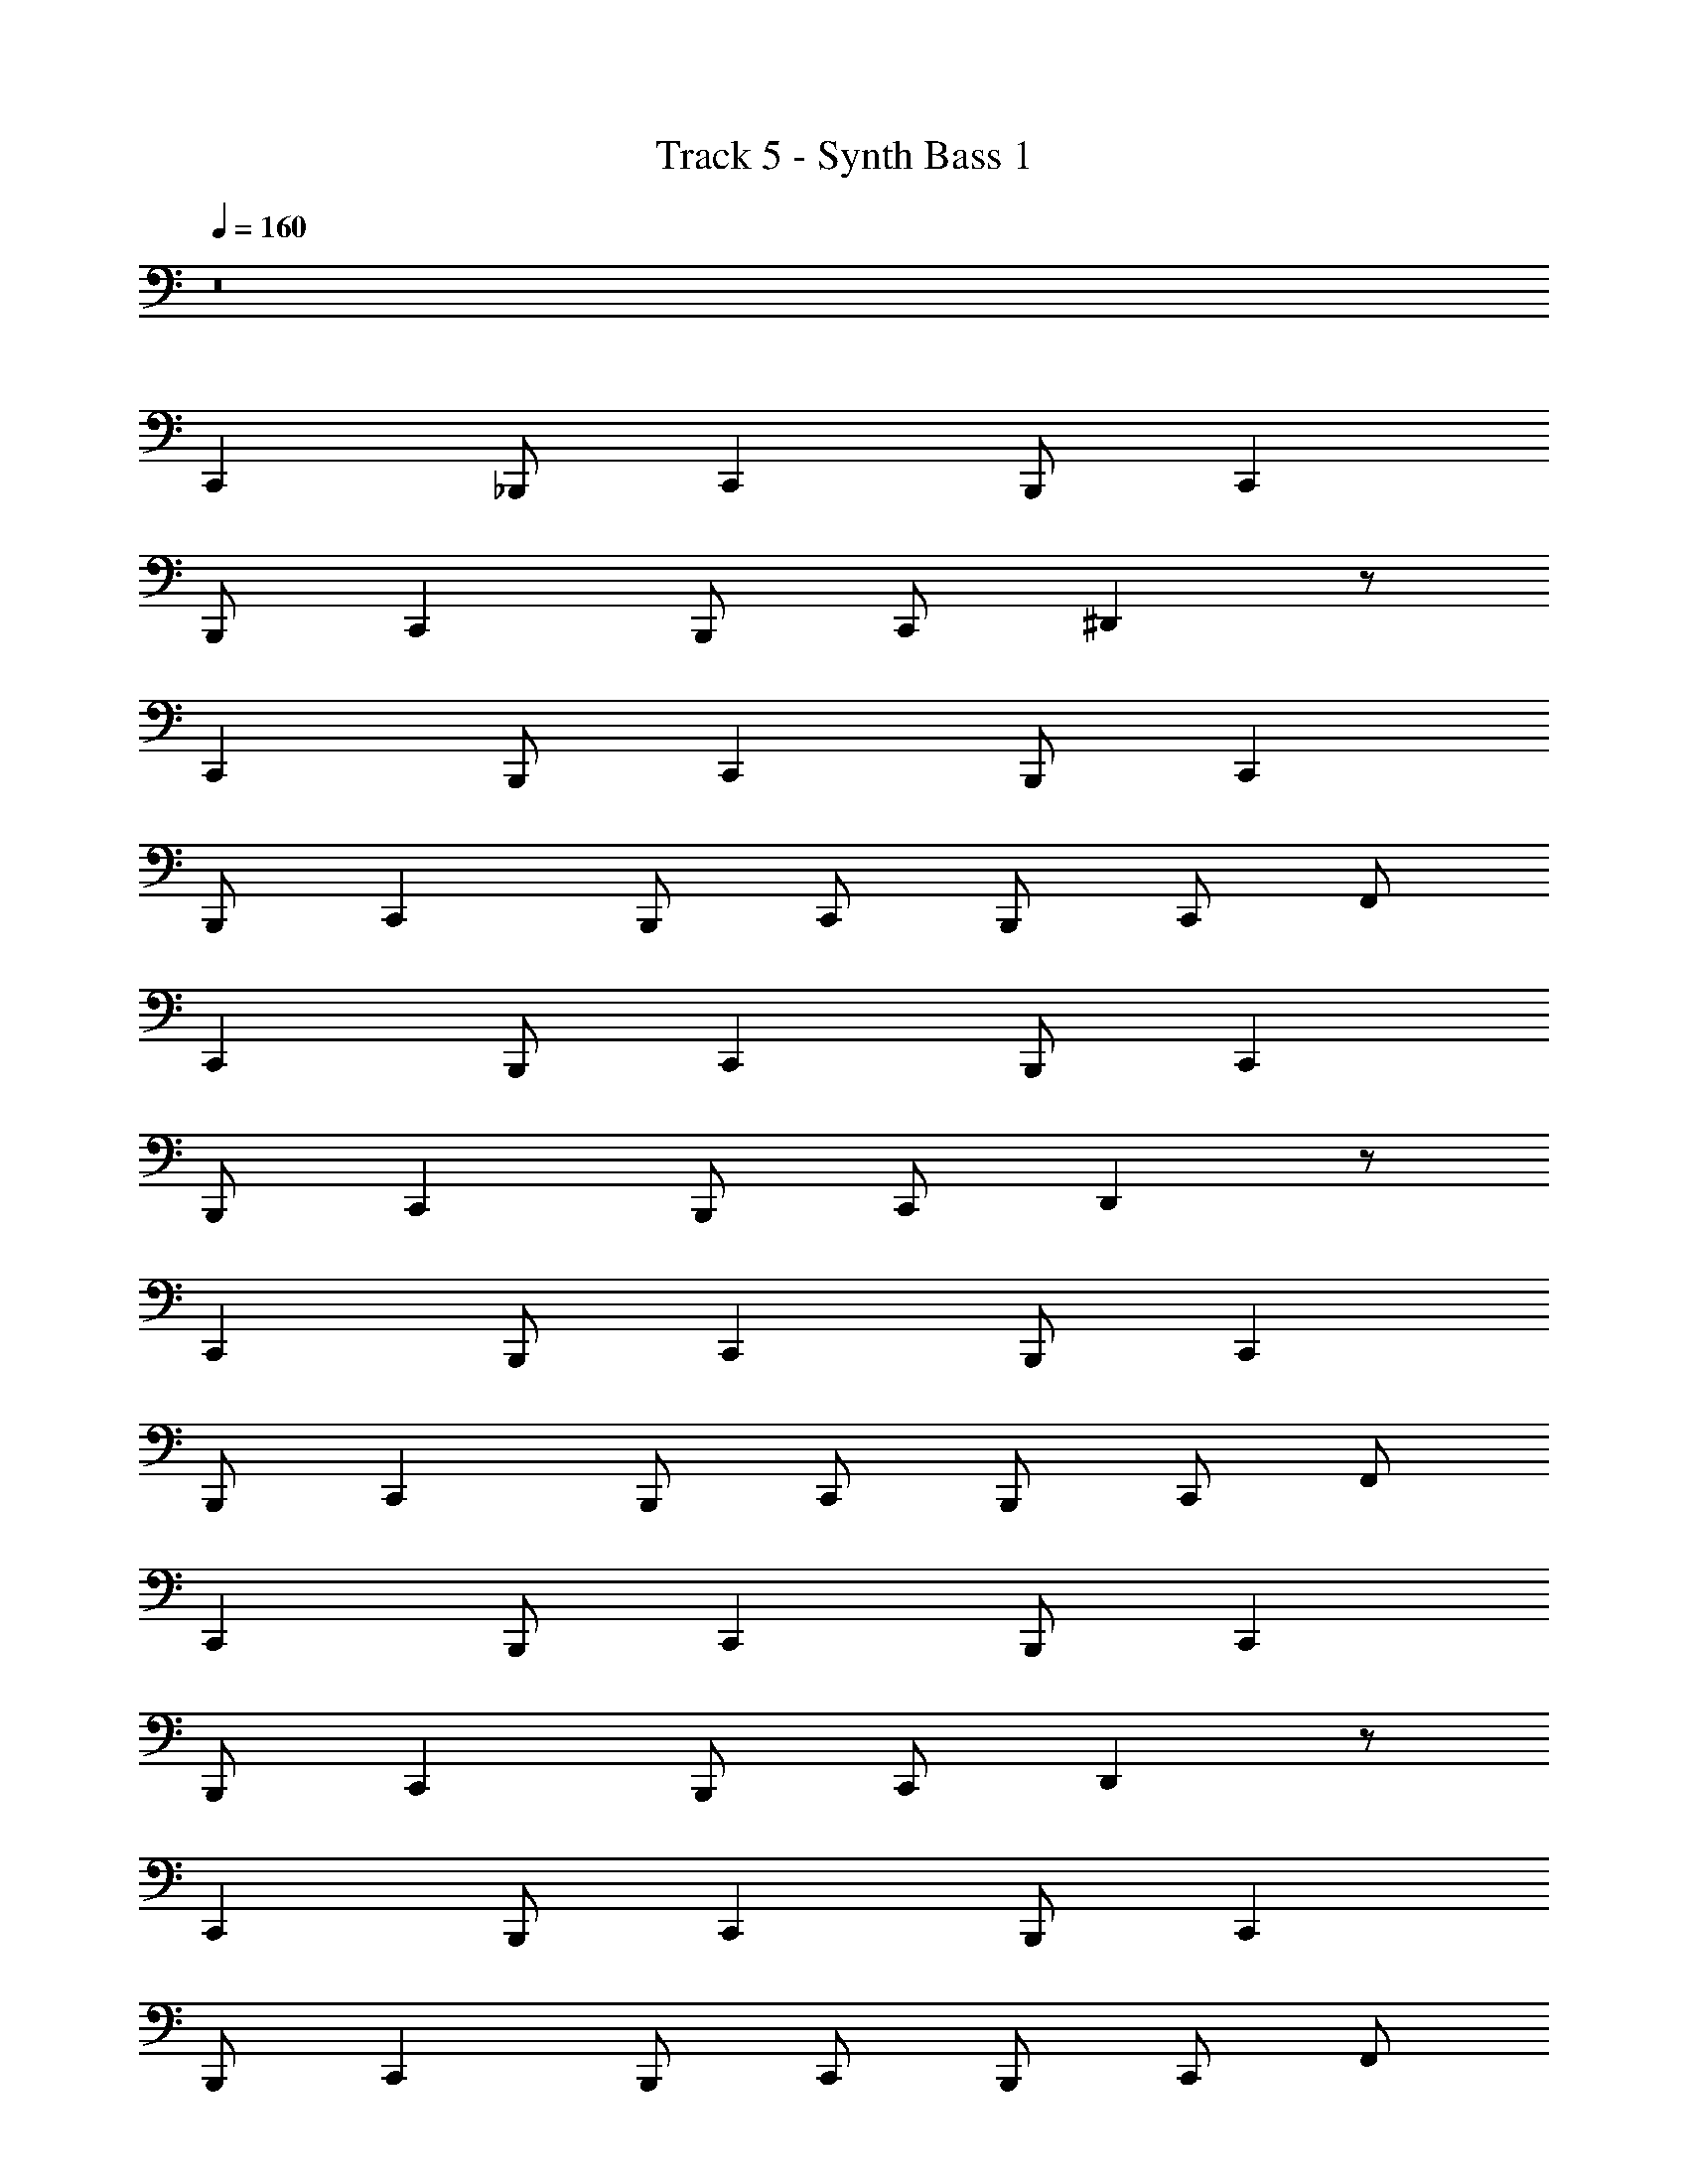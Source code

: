 X: 1
T: Track 5 - Synth Bass 1
Z: ABC Generated by Starbound Composer v0.8.6
L: 1/4
Q: 1/4=160
K: C
z8 
C,, _B,,,/ C,, B,,,/ C,, 
B,,,/ C,, B,,,/ C,,/ ^D,, z/ 
C,, B,,,/ C,, B,,,/ C,, 
B,,,/ C,, B,,,/ C,,/ B,,,/ C,,/ F,,/ 
C,, B,,,/ C,, B,,,/ C,, 
B,,,/ C,, B,,,/ C,,/ D,, z/ 
C,, B,,,/ C,, B,,,/ C,, 
B,,,/ C,, B,,,/ C,,/ B,,,/ C,,/ F,,/ 
C,, B,,,/ C,, B,,,/ C,, 
B,,,/ C,, B,,,/ C,,/ D,, z/ 
C,, B,,,/ C,, B,,,/ C,, 
B,,,/ C,, B,,,/ C,,/ B,,,/ C,,/ F,,/ 
C,, B,,,/ C,, B,,,/ C,, 
B,,,/ C,, B,,,/ C,,/ D,, z/ 
C,, B,,,/ C,, B,,,/ C,, 
B,,,/ C,, B,,,/ C,,/ B,,,/ C,,/ F,,/ 
C,, B,,,/ C,, B,,,/ C,, 
B,,,/ C,, B,,,/ C,,/ D,, z/ 
C,, B,,,/ C,, B,,,/ C,, 
B,,,/ C,, B,,,/ C,,/ B,,,/ C,,/ F,,/ 
C,, B,,,/ C,, B,,,/ C,, 
B,,,/ C,, B,,,/ C,,/ D,, z/ 
C,, B,,,/ C,, B,,,/ C,, 
B,,,/ C,, B,,,/ C,,/ B,,,/ C,,/ F,,/ 
C,, B,,,/ C,, B,,,/ C,, 
B,,,/ C,, B,,,/ C,,/ D,, z/ 
C,, B,,,/ C,, B,,,/ C,, 
B,,,/ C,, B,,,/ C,,/ B,,,/ C,,/ F,,/ 
C,, B,,,/ C,, B,,,/ C,, 
B,,,/ C,, B,,,/ C,,/ D,, z/ 
C,, B,,,/ C,, B,,,/ C,, 
B,,,/ C,, B,,,/ C,,/ B,,,/ C,,/ F,,/ z32 
C,, B,,,/ C,, B,,,/ C,, 
B,,,/ C,, B,,,/ C,,/ D,, z/ 
C,, B,,,/ C,, B,,,/ C,, 
B,,,/ C,, B,,,/ C,,/ B,,,/ C,,/ F,,/ 
C,, B,,,/ C,, B,,,/ C,, 
B,,,/ C,, B,,,/ C,,/ D,, z/ 
C,, B,,,/ C,, B,,,/ C,, 
B,,,/ C,, B,,,/ C,,/ B,,,/ C,,/ F,,/ 
C,, B,,,/ C,, B,,,/ C,, 
B,,,/ C,, B,,,/ C,,/ D,, z/ 
C,, B,,,/ C,, B,,,/ C,, 
B,,,/ C,, B,,,/ C,,/ B,,,/ C,,/ F,,/ 
C,, B,,,/ C,, B,,,/ C,, 
B,,,/ C,, B,,,/ C,,/ D,, z/ 
C,, B,,,/ C,, B,,,/ C,, 
B,,,/ C,, B,,,/ C,,/ B,,,/ C,,/ F,,/ z32 
C,, B,,,/ C,, B,,,/ C,, 
B,,,/ C,, B,,,/ C,,/ D,, z/ 
C,, B,,,/ C,, B,,,/ C,, 
B,,,/ C,, B,,,/ C,,/ B,,,/ C,,/ F,,/ 
C,, B,,,/ C,, B,,,/ C,, 
B,,,/ C,, B,,,/ C,,/ D,, z/ 
C,, B,,,/ C,, B,,,/ C,, 
B,,,/ C,, B,,,/ C,,/ B,,,/ C,,/ F,,/ 
C,, B,,,/ C,, B,,,/ C,, 
B,,,/ C,, B,,,/ C,,/ D,, z/ 
C,, B,,,/ C,, B,,,/ C,, 
B,,,/ C,, B,,,/ C,,/ B,,,/ C,,/ F,,/ 
C,, B,,,/ C,, B,,,/ C,, 
B,,,/ C,, B,,,/ C,,/ D,, z/ 
C,, B,,,/ C,, B,,,/ C,, 
B,,,/ C,, B,,,/ C,,/ B,,,/ C,,/ F,,/ 
C,, B,,,/ C,, B,,,/ C,, 
B,,,/ C,, B,,,/ C,,/ D,, z/ 
C,, B,,,/ C,, B,,,/ C,, 
B,,,/ C,, B,,,/ C,,/ B,,,/ C,,/ F,,/ 
C,, B,,,/ C,, B,,,/ C,, 
B,,,/ C,, B,,,/ C,,/ D,, z/ 
C,, B,,,/ C,, B,,,/ C,, 
B,,,/ C,, B,,,/ C,,/ B,,,/ C,,/ F,,/ 
C,, B,,,/ C,, B,,,/ C,, 
B,,,/ C,, B,,,/ C,,/ D,, z/ 
C,, B,,,/ C,, B,,,/ C,, 
B,,,/ C,, B,,,/ C,,/ B,,,/ C,,/ F,,/ 
C,, B,,,/ C,, B,,,/ C,, 
B,,,/ C,, B,,,/ C,,/ D,, z/ 
C,, B,,,/ C,, B,,,/ C,, 
B,,,/ C,, B,,,/ C,,/ B,,,/ C,,/ F,,/ z32 
C,, B,,,/ C,, B,,,/ C,, 
B,,,/ C,, B,,,/ C,,/ D,, z/ 
C,, B,,,/ C,, B,,,/ C,, 
B,,,/ C,, B,,,/ C,,/ B,,,/ C,,/ F,,/ 
C,, B,,,/ C,, B,,,/ C,, 
B,,,/ C,, B,,,/ C,,/ D,, z/ 
C,, B,,,/ C,, B,,,/ C,, 
B,,,/ C,, B,,,/ C,,/ B,,,/ C,,/ F,,/ 
C,, B,,,/ C,, B,,,/ C,, 
B,,,/ C,, B,,,/ C,,/ D,, z/ 
C,, B,,,/ C,, B,,,/ C,, 
B,,,/ C,, B,,,/ C,,/ B,,,/ C,,/ F,,/ 
C,, B,,,/ C,, B,,,/ C,, 
B,,,/ C,, B,,,/ C,,/ D,, z/ 
C,, B,,,/ C,, B,,,/ C,, 
B,,,/ C,, B,,,/ C,,/ B,,,/ C,,/ F,,/ 
